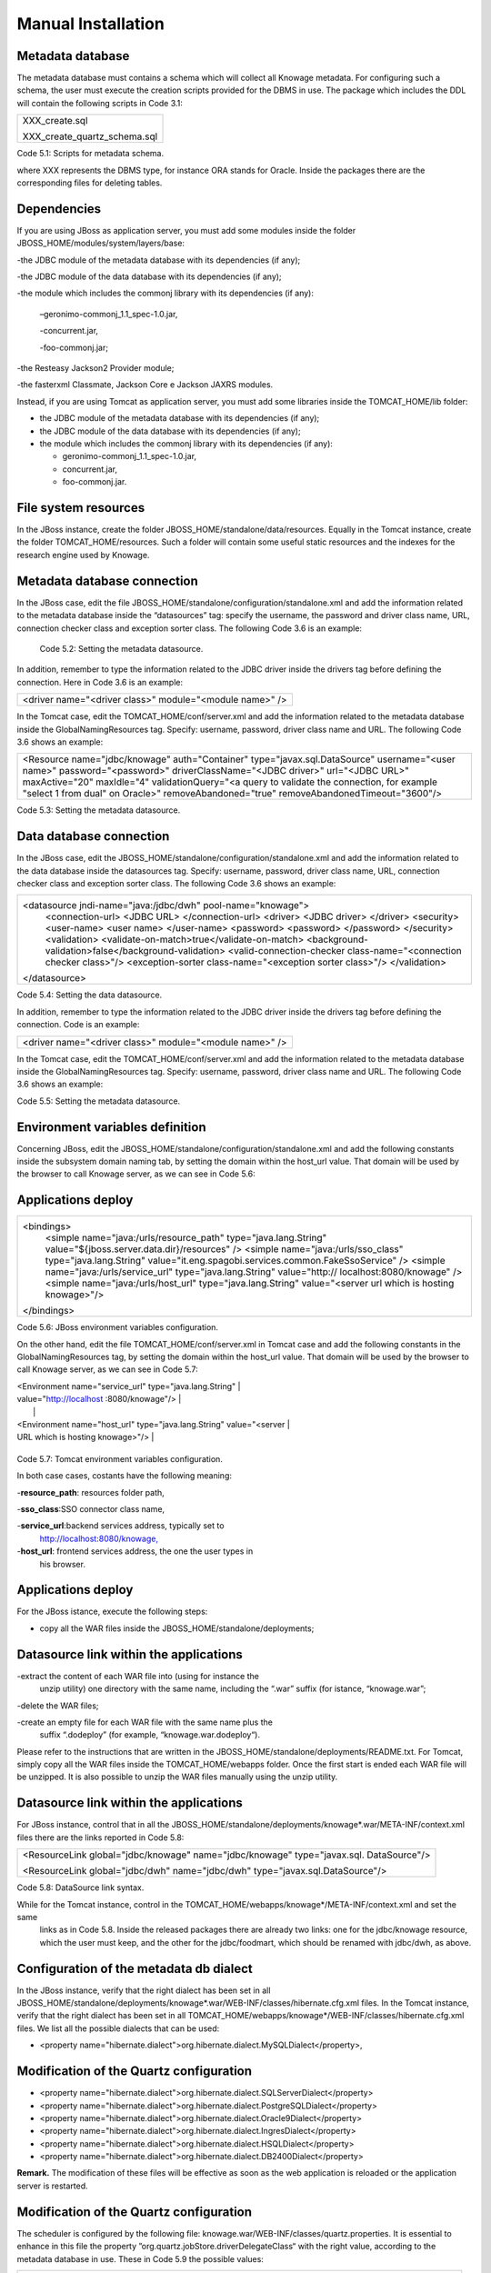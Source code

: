 
Manual Installation
==========================

Metadata database
-------------------

The metadata database must contains a schema which will collect all Knowage metadata.
For configuring such a schema, the user must execute the creation scripts provided for the
DBMS in use. The package which includes the DDL will contain the following scripts in Code 3.1:

+------------------------------+
| XXX_create.sql               |
|                              |
| XXX_create_quartz_schema.sql |
+------------------------------+
Code 5.1: Scripts for metadata schema.

where XXX represents the DBMS type, for instance ORA stands for Oracle. Inside the packages there are the corresponding files for deleting tables.

Dependencies
-------------------
If you are using JBoss as application server, you must add some modules inside the folder JBOSS_HOME/modules/system/layers/base:

-the JDBC module of the metadata database with its dependencies (if any);

-the JDBC module of the data database with its dependencies (if any);

-the module which includes the commonj library with its dependencies (if any):

   –geronimo-commonj_1.1_spec-1.0.jar,

   -concurrent.jar,

   -foo-commonj.jar;

-the Resteasy Jackson2 Provider module;

-the fasterxml Classmate, Jackson Core e Jackson JAXRS modules.

Instead, if you are using Tomcat as application server, you must add some libraries inside the TOMCAT_HOME/lib folder:

-  the JDBC module of the metadata database with its dependencies (if any);

-  the JDBC module of the data database with its dependencies (if any);

-  the module which includes the commonj library with its dependencies (if any):

   -  geronimo-commonj_1.1_spec-1.0.jar,

   -  concurrent.jar,

   -  foo-commonj.jar.

File system resources
--------------------

In the JBoss instance, create the folder JBOSS_HOME/standalone/data/resources. Equally in the Tomcat instance, create the folder TOMCAT_HOME/resources. Such a folder will contain some useful static resources and the indexes for the research engine used by Knowage.

Metadata database connection
-----------------------
In the JBoss case, edit the file JBOSS_HOME/standalone/configuration/standalone.xml and add the information related to the metadata database inside the “datasources” tag: specify the username, the password and driver class name, URL, connection checker class and exception sorter class. The following Code 3.6 is an example:

+-----------------------------------------------------------------+
| <datasource jndi-name="java:/jdbc/knowage" pool-name="knowage"> |
|                                                                 |
| <connection-url> <JDBC URL> </connection-url>                   |
|                                                                 |
| <driver> <JDBC driver> </driver>                                |
|                                                                 |
| <security>                                                      |
|                                                                 |
| <user-name> user name> </user-name>                             |
|                                                                 |
| <password> <password> </password>                               |
|                                                                 |
| </security>                                                     |
|                                                                 |
| <validation>                                                    |
|                                                                 |
| <validate-on-match>true</validate-on-match>                     |
|                                                                 |
| <background-validation>false</background-validation>            |
|    <valid-connection-checker class-name="<connection checker          |
|    class>"/>                                                          |
|                                                                       |
|    <exception-sorter class-name="<exception sorter class>"/>          |
|    </validation>                                                      |
|                                                                       |
| </datasource>                                                         |
+-----------------------------------------------------------------------+
   Code 5.2: Setting the metadata datasource.

In addition, remember to type the information related to the JDBC driver inside the drivers tag before defining the connection. Here in Code 3.6 is an example:

+---------------------------------------------------------+
| <driver name="<driver class>" module="<module name>" /> |
+---------------------------------------------------------+

In the Tomcat case, edit the TOMCAT_HOME/conf/server.xml and add the information related to the metadata database inside the GlobalNamingResources tag. Specify: username, password, driver class name and URL. The following Code 3.6 shows an example:

+-----------------------------------------------------------------------+
| <Resource name="jdbc/knowage" auth="Container"                        |
| type="javax.sql.DataSource" username="<user name>"                    |
| password="<password>" driverClassName="<JDBC driver>" url="<JDBC      |
| URL>" maxActive="20" maxIdle="4" validationQuery="<a query to         |
| validate the connection, for example "select 1 from dual" on Oracle>" |
| removeAbandoned="true" removeAbandonedTimeout="3600"/>                |
+-----------------------------------------------------------------------+

Code 5.3: Setting the metadata datasource.

Data database connection
-------------------

In the JBoss case, edit the JBOSS_HOME/standalone/configuration/standalone.xml and add the information related to the data database inside the datasources tag. Specify: username, password, driver class name, URL, connection checker class and exception sorter class. The following Code 3.6 shows an example:

+-----------------------------------------------------------------------+
| <datasource jndi-name="java:/jdbc/dwh" pool-name="knowage">           |
|    <connection-url> <JDBC URL> </connection-url>                      |
|    <driver> <JDBC driver> </driver>                                   |
|    <security>                                                         |
|    <user-name> <user name> </user-name>                               |
|    <password> <password> </password>                                  |
|    </security>                                                        |
|    <validation>                                                       |
|    <validate-on-match>true</validate-on-match>                        |
|    <background-validation>false</background-validation>               |
|    <valid-connection-checker class-name="<connection checker class>"/>|
|    <exception-sorter class-name="<exception sorter class>"/>          |
|    </validation>                                                      |
| </datasource>                                                         |
+-----------------------------------------------------------------------+

Code 5.4: Setting the data datasource.

In addition, remember to type the information related to the JDBC driver inside the drivers tag before defining the connection. Code is an example:

+---------------------------------------------------------+
| <driver name="<driver class>" module="<module name>" /> |
+---------------------------------------------------------+

In the Tomcat case, edit the TOMCAT_HOME/conf/server.xml and add the information related to the metadata database inside the GlobalNamingResources tag. Specify: username, password, driver class name and URL. The following Code 3.6 shows an example:

+-----------------------------------------------------------------------+
| <Resource name="jdbc/dwh" auth="Container"                            |
| type="javax.sql.DataSource" username="<user name>"                    |
| password="<password>" driverClassName="<JDBC driver>" url="<JDBC      |
| URL>" maxActive="20" maxIdle="4" validationQuery="<query to validate  |
| the connection, for instance "select 1  from dual" on Oracle>"        |
|      removeAbandoned="true"                      |
|    removeAbandonedTimeout="3600"/>                                    |
+-----------------------------------------------------------------------+



Code 5.5: Setting the metadata datasource.

Environment variables definition
------------------------
Concerning JBoss, edit the JBOSS_HOME/standalone/configuration/standalone.xml and add the following constants inside the subsystem domain naming tab, by setting the domain within the host_url value. That domain will be used by the browser to call Knowage server, as we can see in Code 5.6:

Applications deploy
-------------

+-----------------------------------------------------------------------+
| <bindings>                                                            |
|    <simple name="java:/urls/resource_path" type="java.lang.String"    |
|    value="${jboss.server.data.dir}/resources" />                      |
|    <simple name="java:/urls/sso_class" type="java.lang.String"        |
|    value="it.eng.spagobi.services.common.FakeSsoService" /> <simple   |
|    name="java:/urls/service_url" type="java.lang.String"              |
|    value="http:// localhost:8080/knowage" />                          |
|    <simple name="java:/urls/host_url" type="java.lang.String"         |
|    value="<server url which is hosting knowage>"/>                    |
| </bindings>                                                           |
+-----------------------------------------------------------------------+

Code 5.6: JBoss environment variables configuration.

On the other hand, edit the file TOMCAT_HOME/conf/server.xml in Tomcat case and add the following constants in the GlobalNamingResources tag, by setting the domain within the host_url value. That domain will be used by the browser to call Knowage server, as we can see in Code 5.7:

+-----------------------------------------------------------------------+
| <Environment name="resource_path" type="java.lang.String"             |
| value="${catalina.home}/resources"/>                                  |
|                                                                       |
| <Environment name=" sso_class" type="java.lang.String"                |
| value="it.eng.spagobi.services.common.FakeSsoService"/>               |

| <Environment name="service_url" type="java.lang.String"               |
| value="http://localhost :8080/knowage"/>                              |
|                                                                       |
| <Environment name="host_url" type="java.lang.String" value="<server   |
| URL which is hosting knowage>"/>                                      |
+-----------------------------------------------------------------------+

Code 5.7: Tomcat environment variables configuration.

In both case cases, costants have the following meaning:

-**resource\ \_\ path**: resources folder path,

-**sso_class**:SSO connector class name,

-**service\ \_\ url**:backend services address, typically set to
   `http://localhost:8080/knowage, <http://localhost:8080/knowage>`__

-**host\_\ url**: frontend services address, the one the user types in
   his browser.

Applications deploy
----------------

For the JBoss istance, execute the following steps:

-  copy all the WAR files inside the JBOSS_HOME/standalone/deployments;

Datasource link within the applications
-----------------

-extract the content of each WAR file into (using for instance the
   unzip utility) one directory with the same name, including the “.war”
   suffix (for istance, “knowage.war”;

-delete the WAR files;

-create an empty file for each WAR file with the same name plus the
   suffix “.dodeploy” (for example, “knowage.war.dodeploy“).

Please refer to the instructions that are written in the JBOSS_HOME/standalone/deployments/README.txt. For Tomcat, simply copy all the WAR files inside the TOMCAT_HOME/webapps folder. Once the first start is ended each WAR file will be unzipped. It is also possible to unzip the WAR files manually using the unzip utility.

Datasource link within the applications
------------------------

For JBoss instance, control that in all the JBOSS_HOME/standalone/deployments/knowage*.war/META-INF/context.xml files there are the links reported in Code 5.8:

+-----------------------------------------------------------------------+
| <ResourceLink global="jdbc/knowage" name="jdbc/knowage"               |
| type="javax.sql. DataSource"/>                                        |
|                                                                       |
| <ResourceLink global="jdbc/dwh" name="jdbc/dwh"                       |
| type="javax.sql.DataSource"/>                                         |
+-----------------------------------------------------------------------+
Code 5.8: DataSource link syntax.

While for the Tomcat instance, control in the TOMCAT_HOME/webapps/knowage*/META-INF/context.xml and set the same
   links as in Code 5.8. Inside the released packages there are already two links: one for the jdbc/knowage resource, which the user must keep, and the other for the jdbc/foodmart, which should be renamed with jdbc/dwh, as above.

Configuration of the metadata db dialect
---------------------
In the JBoss instance, verify that the right dialect has been set in all JBOSS_HOME/standalone/deployments/knowage*.war/WEB-INF/classes/hibernate.cfg.xml files.
In the Tomcat instance, verify that the right dialect has been set in all TOMCAT_HOME/webapps/knowage*/WEB-INF/classes/hibernate.cfg.xml files. We list all the possible dialects that can be used:

-  <property name="hibernate.dialect">org.hibernate.dialect.MySQLDialect</property>,

Modification of the Quartz configuration
-----------------------

-  <property name="hibernate.dialect">org.hibernate.dialect.SQLServerDialect</property>

-  <property name="hibernate.dialect">org.hibernate.dialect.PostgreSQLDialect</property>

-  <property name="hibernate.dialect">org.hibernate.dialect.Oracle9Dialect</property>

-  <property name="hibernate.dialect">org.hibernate.dialect.IngresDialect</property>

-  <property name="hibernate.dialect">org.hibernate.dialect.HSQLDialect</property>

-  <property name="hibernate.dialect">org.hibernate.dialect.DB2400Dialect</property>

**Remark.** The modification of these files will be effective as soon as the web application is reloaded or the application server is restarted.

Modification of the Quartz configuration
-------------------------
The scheduler is configured by the following file: knowage.war/WEB-INF/classes/quartz.properties. It is essential to enhance in this file the property ”org.quartz.jobStore.driverDelegateClass“ with the right value, according to the metadata database in use. These in Code 5.9 the possible values:

+-----------------------------------------------------------------------+
| # Hsqldb delegate class                                               |
|                                                                       |
| #org.quartz.jobStore.driverDelegateClass=org.quartz.impl.jdbcjobstore |
| .                                                                     |
|                                                                       |
|    HSQLDBDelegate                                                     |
|                                                                       |
| # Mysql/Ingres delegate class                                         |
| org.quartz.jobStore.driverDelegateClass=org.quartz.impl.jdbcjobstore. |
|                                                                       |
|    StdJDBCDelegate                                                    |
|                                                                       |
| # Postgres delegate class                                             |
|                                                                       |
| #org.quartz.jobStore.driverDelegateClass=org.quartz.impl.jdbcjobstore |
| .                                                                     |
|                                                                       |
|    PostgreSQLDelegate                                                 |
|                                                                       |
| # Oracle delegate class                                               |
|                                                                       |
| #org.quartz.jobStore.driverDelegateClass=org.quartz.impl.jdbcjobstore |
| .oracle.                                                              |
|                                                                       |
|    OracleDelegate                                                     |
|                                                                       |
| # SQLServer delegate class                                            |
|                                                                       |
| #org.quartz.jobStore.driverDelegateClass=org.quartz.impl.jdbcjobstore |
| .                                                                     |
|                                                                       |
|    MSSQLDelegate                                                      |
+-----------------------------------------------------------------------+

Code 5.9: Values for the Quartz file.

Pool of thread definition
-----------------

When Knowage is installed in cluster with several nodes, it is necessary to activate the Cluster modality, adding these parameters, in Code 5.10, to the quartz.properties file of every involved machines:

+-----------------------------------------------------------------------+
| org.quartz.jobStore.isClustered = true                                |
| org.quartz.jobStore.clusterCheckinInterval = 20000                    |
|                                                                       |
| org.quartz.scheduler.instanceId = AUTO                                |
| org.quartz.scheduler.instanceName = RHECMClusteredSchedule            |
+-----------------------------------------------------------------------+


Code 5.10: Cluster modality manual activation.

Pool of thread definition
--------------

For the execution of the batch processing ,Knowage uses a thread pool. In the JBoss case it is possible to modify the configuration by editing the JBOSS_HOME/standalone/configuration/standalone.xml and adding the configuration related to thread pool inside the **subsystem domain naming** tag, as showed in Code 5.11:

+-----------------------------------------------------------------------+
| <bindings>                                                            |
|                                                                       |
| <object-factory name="java:/global/SpagoWorkManager"                  |
| module="de.myfoo.commonj" class="de.myfoo.commonj.work.               |
| MyFooWorkManagerFactory">                                             |
|                                                                       |
| <environment>                                                         |
|                                                                       |
| <property name="maxThreads" value="5"/>                               |
|                                                                       |
| <property name="minThreads" value="1"/>                               |
|                                                                       |
| <property name="queueLength" value="10"/>                             |
|                                                                       |
| <property name="maxDaemons" value="10"/>                              |
|                                                                       |
| </environment>                                                        |
|                                                                       |
| </object-factory>                                                     |
|                                                                       |
| </bindings>                                                           |
+-----------------------------------------------------------------------+

Code 5.11: Thread pool configuration for JBoss.
Similarly, in the Tomcat case it is possible to enable it by editing the configuration of the TOMCAT_HOME/conf/server.xml file and add the settings related to the pool of thread editing the **GlobalNamingResources** tag, as shown in Code 5.12

+-----------------------------------------------------------------------+
| <Resource auth="Container"                                            |
|                                                                       |
|    factory="de.myfoo.commonj.work.FooWorkManagerFactory"              |
|    maxThreads="5" name="wm/SpagoWorkManager"                          |
+-----------------------------------------------------------------------+

Check of the memory settings
----------------

+-----------------------------------+
| type="commonj.work.WorkManager"/> |
+-----------------------------------+
Code 5.12: Thread of pool configuration for Tomcat.

Check of the memory settings
--------------------

It is recommended to increase the memory dimension used by the application server; this can be done by adjusting some properties. The memory space required by each application server depends on several different factors: number of users, analysis type, amount of handled data, etc. The smallest memory requirements are:

-  Xms1024m;

-  Xmx2048m;

-  XX:MaxPermSize=512m (only for JDK 1.7).

**JBoss**

|image28| Insert at the beginning of the JBOSS_HOME/bin/run.conf.sh file the row in Code 5.15:

+------------------------------------------------------------------------+
| export JAVA_OPTS="$JAVA_OPTS -Xms1024m -Xmx2048m -XX:MaxPermSize=512m" |
+------------------------------------------------------------------------+
Code 5.13: Memory settings for JBoss in Linux environment.

|image29| Insert at the beginning of the JBOSS_HOME/bin/run.conf.bat file the row in Code


+--------------------------------------------------------------------+
| set JAVA_OPTS= %JAVA_OPTS% -Xms1024m Xmx2048m -XX:MaxPermSize=512m |
+--------------------------------------------------------------------+
Code 5.14: Memory settings for JBoss in Windows environment.

**Tomcat**

|image30| Insert at the beginning of the TOMCAT_HOME/bin/setenv.sh file the row in Code 5.15:

+------------------------------------------------------------------------+
| export JAVA_OPTS="$JAVA_OPTS -Xms1024m -Xmx2048m -XX:MaxPermSize=512m" |
+------------------------------------------------------------------------+
Code 5.15: Memory settings for Tomcat in Linux environment.

|image31| Insert at the beginning of the TOMCAT_HOME/bin/setenv.bat file the row in Code 5.16:


+--------------------------------------------------------------------+
| set JAVA_OPTS= %JAVA_OPTS% -Xms1024m Xmx2048m -XX:MaxPermSize=512m |
+--------------------------------------------------------------------+
Code 5.16: Memory settings for Tomcat in Windows environment.

If one uses Tomcat as a service it is important to modify those settings through the GUI. For that we refer to the documents available on the web page `www.apache.org. <http://www.apache.org/>`__

LOG files
--------------

It is necessary to arrange a folder where Knowage and its analytical engines can store their respective log files. From now on, we will call LOG_DIR such folder and LOG_DIR_PATH the path that leads to it. This path is configured in file log4j.properties located inside the *\\*\ WEB-INF\ *\\*\ classes\ *\\* available in each web application.
In short, to configure the Knowage log folder the user must execute the following steps: • create the LOG_DIR folder on all cluster nodes on which it is intended to deploy Knowage Server and/or one of its analytical engines. The LOG_DIR_PATH string must be the same for every node;

-|image32| verify that Knowage has write permissions on this folder; set the property :sub:`log4j.appender.knowage.File` inside the WEB-INF/classes/log4j.properties Knowage file to LOG_DIR_PATH/knowage.log;

-set the property :sub:`log4j.appender.knowageXXXXXEngine.File` inside the :sub:`WEB-INF/classes/log4j.properties` file of each engine to LOG_DIR_PATH/knwoageXXXXXEngine.log;

-  only for the Birt Engine, to set the property logDirectory inside the WEB-INF/classes/BirtLogConfig.properties file of the
   knowagebirtreportengine application toLOG\ :sup:`\_`\ DIR\ :sup:`\_`\ PATH.

In case you are using JBoss , in all configuration log4j.properties files substitute the string ”catalina.base/logs“ with "jboss.server.log.dir”.

Configuration file
------------------
For the JBoss case, it is necessary to modify some configuration files reported in Table 5.1. Apply the string replacements for each web application.
Moreover, apply the string substitutions to the configs.xml file included in the JBOSS_HOME/standalone/deploymen file, as reported in Table 9.2:

Configuration file

+----------------------+------------------------------+--------------------------+
|    **File name**     | **Original string**          | **New string**           |
+======================+==============================+==========================+
|    hibernate.cfg.xml | java:/comp/env/jdbc/knowage  | java:/jdbc/knowage       |
+----------------------+------------------------------+--------------------------+
|    quartz.properties | java:/comp/env/jdbc/knowage  | java:/jdbc/knowage       |
+----------------------+------------------------------+--------------------------+
|    engine config.xml | java:/comp/env/resource_path | java:/urls/resource_path |
+----------------------+------------------------------+--------------------------+
|                      | java:/comp/env/service_url   | java:/urls/service_url   |
+----------------------+------------------------------+--------------------------+
|                      | java:/comp/env/sso_class     | java:/urls/sso_class     |
+----------------------+------------------------------+--------------------------+
|                      | java:/comp/env/hmacKey       | java:/urls/hmacKey       |
+----------------------+------------------------------+--------------------------+

 Table 5.1: String replacements according to the web application.

+------------------+------------------------------+--------------------------+
|    **File name** | **Original string**          | **New string**           |
+==================+==============================+==========================+
|    configs.xml   | java:/comp/env/resource_path | java:/urls/resource_path |
+------------------+------------------------------+--------------------------+
|                  | java:/comp/env/service_url   | java:/urls/service_url   |
+------------------+------------------------------+--------------------------+
|                  | java:/comp/env/sso_class     | java:/urls/sso_class     |
+------------------+------------------------------+--------------------------+
|                  | java:/comp/env/hmacKey       | java:/urls/hmacKey       |
+------------------+------------------------------+--------------------------+

 Table 5.2: String replacements according to the web application.

JAR library file
---------------

**Remark.** The configs.xml file is used to initialize some configuration tables on the database, therefore the user must set
   these adjustments before the server is launched. Furthermore, the user must apply the modifications listed below in
   all configuration web.xml files of each web application:

-  uncomment all blocks bounded by the comments “START JBOSS RES” and “END JBOSS RES”;

-  comment all blocks bounded by the comments “START TOMCAT RES” and “END TOMCAT RES”;

-  comment all blocks bounded by the comments “START ProxyTicketReceptor” and “END ProxyTicketReceptor”.

JAR library file
--------------

Considering the JBoss instance, delete all of the following files from each web application:

-  WEB-INF/lib/jaxrs-api-2.3.5.Final.jar;

-  WEB-INF/lib/resteasy-jaxb-provider-2.3.5.Final.jar;

-  WEB-INF/lib/resteasy-jaxrs-2.3.5.Final.jar;

-  WEB-INF/lib/resteasy-multipart-provider-2.3.5.final.jar.

Moreover, still for JBoss delete only from the Knowage web application the following files:

-  WEB-INF/tlds/liferay-portlet.tld;

-  WEB-INF/tlds/portlet.tld;

-  WEB-INF/lib/resteasy-jackson2-provider-3.0.9.Final.jar.

server-config.wsdd tests
--------------
In Knowage server the core and its analytical engines exchange information through some SOAP services. Those services can send/receive attached files: those files are temporarely stored in a folder that is configured in the knowage/WEB-INF/server-config.wsdd file. The Code 5.17 shows the syntax.

+------------------------------------------------------------------+
| <parameter name="attachments.Directory" value="../attachments"/> |
+------------------------------------------------------------------+
   Code 5.17: Configuration of the files.

server-config.wsdd tests

Obviously it is possible to modify the folder path, but the user who starts the application server is required to have indeed write permissions in the configured folder.
